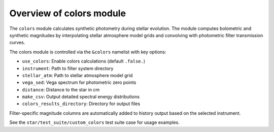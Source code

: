 Overview of colors module
=========================

The ``colors`` module calculates synthetic photometry during stellar evolution.
The module computes bolometric and synthetic magnitudes by interpolating stellar atmosphere model grids and convolving with photometric filter transmission curves.

The colors module is controlled via the ``&colors`` namelist with key options:

- ``use_colors``: Enable colors calculations (default ``.false.``)
- ``instrument``: Path to filter system directory
- ``stellar_atm``: Path to stellar atmosphere model grid
- ``vega_sed``: Vega spectrum for photometric zero points
- ``distance``: Distance to the star in cm
- ``make_csv``: Output detailed spectral energy distributions
- ``colors_results_directory``: Directory for output files

Filter-specific magnitude columns are automatically added to history output based on the selected instrument.

See the ``star/test_suite/custom_colors`` test suite case for usage examples.
